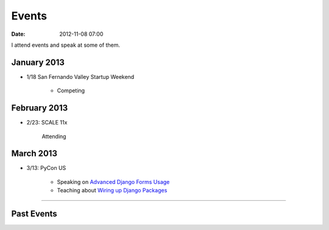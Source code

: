===========
Events
===========

:date: 2012-11-08 07:00

I attend events and speak at some of them. 


January 2013
=============

* 1/18 San Fernando Valley Startup Weekend

    * Competing

February 2013
==============

* 2/23: SCALE 11x

    Attending

March 2013
===========

* 3/13: PyCon US

    * Speaking on `Advanced Django Forms Usage`_
    * Teaching about `Wiring up Django Packages`_
    
.. _`Advanced Django Forms Usage`: https://us.pycon.org/2013/schedule/presentation/101/
.. _`Wiring up Django Packages`: https://us.pycon.org/2013/schedule/presentation/11/

----
    
Past Events
============

.. raw:: html

    <script src="http://cdn.lanyrd.net/badges/person-v1.min.js"></script>

    <div class="lanyrd-target-splat"><a href="http://lanyrd.com/profile/pydanny/" class="lanyrd-splat lanyrd-number-10 lanyrd-type-speaking lanyrd-context-past lanyrd-template-detailed" rel="me">My conferences on Lanyrd</a></div>